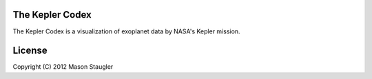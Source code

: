 The Kepler Codex
================

The Kepler Codex is a visualization of exoplanet data by NASA's Kepler mission.

License
=======

Copyright (C) 2012 Mason Staugler
